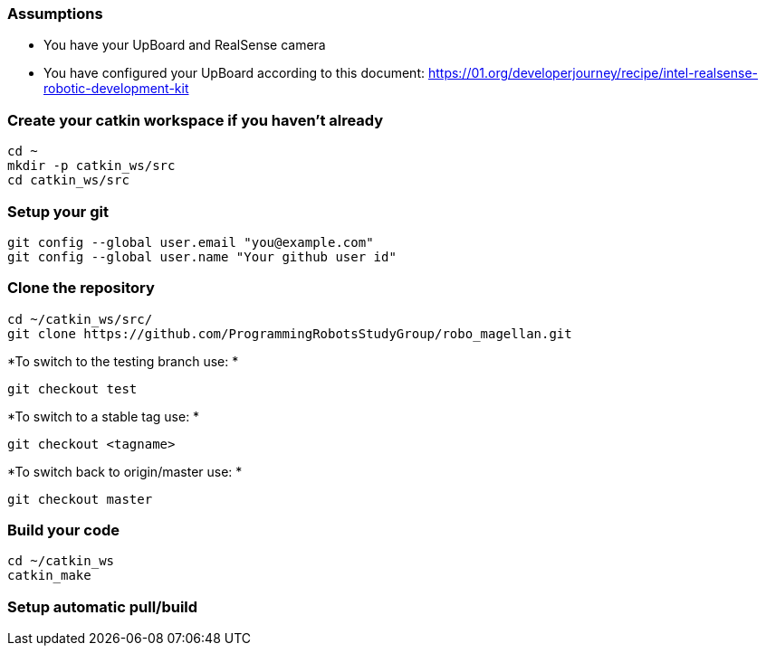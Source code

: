 === Assumptions

* You have your UpBoard and RealSense camera
* You have configured your UpBoard according to this document: https://01.org/developerjourney/recipe/intel-realsense-robotic-development-kit

=== Create your catkin workspace if you haven't already
[[app-listing]]
[source,bash]
----
cd ~
mkdir -p catkin_ws/src
cd catkin_ws/src
----
=== Setup your git
[[app-listing]]
[source,bash]
----
git config --global user.email "you@example.com"
git config --global user.name "Your github user id"
----

=== Clone the repository
[[app-listing]]
[source,bash]
----
cd ~/catkin_ws/src/
git clone https://github.com/ProgrammingRobotsStudyGroup/robo_magellan.git
----
*To switch to the testing branch use: *
[[app-listing]]
[source,bash]
----
git checkout test
----
*To switch to a stable tag use: *
[[app-listing]]
[source,bash]
----
git checkout <tagname>
----
*To switch back to origin/master use: *
[[app-listing]]
[source,bash]
----
git checkout master
----
=== Build your code
[[app-listing]]
[source,bash]
----
cd ~/catkin_ws
catkin_make
----
=== Setup automatic pull/build
